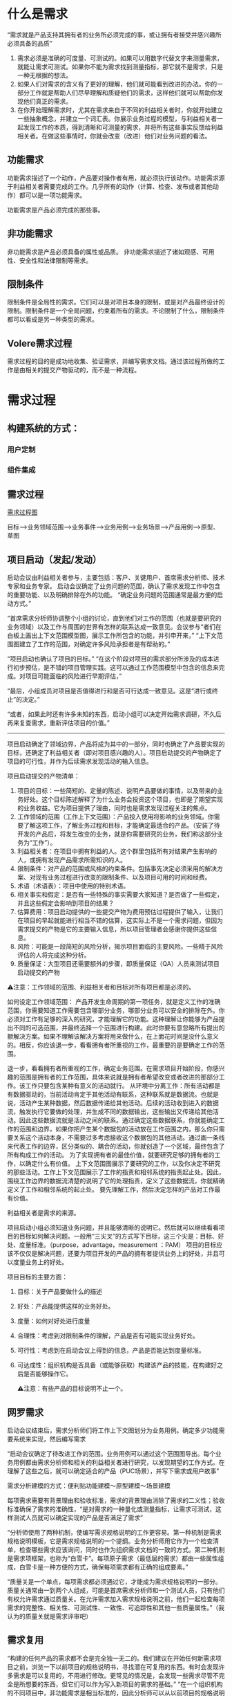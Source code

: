 

* 什么是需求
“需求就是产品支持其拥有者的业务所必须完成的事，或让拥有者接受并感兴趣所必须具备的品质”

1. 需求必须是准确的可度量、可测试的。如果可以用数字代替文字来测量需求，就能让需求可测试。如果你不能为需求找到测量指标，那它就不是需求，只是一种无根据的想法。
2. 如果人们对需求的含义有了更好的理解，他们就可能看到改进的办法。你的一部分工作就是帮助人们尽早理解和质疑他们的需求，这样他们就可以帮助你发现他们真正的需求。
3. 在你开始理解需求时，尤其在需求来自于不同的利益相关者时，你就开始建立一些抽象概念，并建立一个词汇表。你展示业务过程的模型，与利益相关者一起发现工作的本质，得到清晰和可测量的需求，并将所有这些事实反馈给利益相关者。在做这些事情时，你就会改变（改进）他们对业务问题的看法。

** 功能需求

功能需求描述了一个动作，产品要对操作者有用，就必须执行该动作。功能需求源于利益相关者需要完成的工作。几乎所有的动作（计算、检查、发布或者其他动作）都可以是一项功能需求。

功能需求是产品必须完成的那些事。

** 非功能需求

非功能需求是产品必须具备的属性或品质。
非功能需求描述了诸如观感、可用性、安全性和法律限制等需求。

** 限制条件
限制条件是全局性的需求。它们可以是对项目本身的限制，或是对产品最终设计的限制。限制条件是一个全局问题，约束着所有的需求。不论限制了什么，限制条件都可以看成是另一种类型的需求。

** Volere需求过程
需求过程的目的是成功地收集、验证需求，并编写需求文档。通过该过程所做的工作是由相关的提交产物驱动的，而不是一种流程。

* 需求过程

** 构建系统的方式：

*** 用户定制

*** 组件集成


** 需求过程
[[../assets/需求过程图.png][需求过程图]]


目标-->业务领域范围-->业务事件-->业务用例-->业务场景-->产品用例-->原型、草图
** 项目启动（发起/发动）
启动会议由利益相关者参与，主要包括：客户、关键用户、首席需求分析师、技术专家和业务专家。
启动会议确定了业务问题的范围，确认了需求发现工作中包含的重要功能、以及明确排除在外的功能。
“确定业务问题的范围通常是最方便的启动方式。”

“首席需求分析师协调整个小组的讨论，直到他们对工作的范围（也就是要研究的业务领域）以及工作与周围的世界有怎样的联系达成一致意见。会议参与“者们在白板上画出上下文范围模型图，展示工作所包含的功能，并引申开来，”
“上下文范围图建立了工作的范围，对确定许多风险承担者是有帮助的。”

“项目启动也确认了项目的目标。”
“在这个阶段对项目的需求部分所涉及的成本进行初步预估，是不错的项目管理实践。这可以通过工作范围模型中包含的信息来完成。对项目可能面临的风险进行早期评估，”

“最后，小组成员对项目是否值得进行和是否可行达成一致意见。这是“进行或终止”的决定。”

“或者，如果此时还有许多未知的东西，启动小组可以决定开始需求调研，不久后再来复查需求，重新评估项目的价值。”
--------------------------------------------------------------------------------
项目启动确定了领域边界，产品将成为其中的一部分，同时也确定了产品要实现的目标，还确定了利益相关者（即对项目感兴趣的人）。项目启动提交的产物确定了项目的可行性，并作为后续需求发现活动的输入信息。

项目启动提交的产物清单：
1. 项目的目标：一些简短的、定量的陈述、说明产品要做的事情，以及带来的业务好处。这个目标陈述解释了为什么业务会投资这个项目，也即是了期望实现的业务收益。它为项目提供了理由，同时也是需求发现过程关注的焦点。
2. 工作领域的范围（工作上下文范围）：产品投入使用将影响的业务领域。你需要了解这项工作，了解业务过程和目标，才能确定最适合的产品。（安装了待开发的产品后，将发生改变的业务，就是你需要研究的业务，我们称这部分业务为“工作”）。
3. 利益相关者：在项目中拥有利益的人。这个群里包括所有对结果产生影响的人，或拥有发现产品需求所需知识的人。
4. 限制条件：对产品的范围或风格的约束条件。包括事先决定必须采用的解决方案、对现有业务过程进行改变的限制条件、以及项目可用的时间和经费。
5. 术语（术语表）：项目中使用的特别术语。
6. 相关事实和假定：是否有一些特殊的事实需要大家知道？是否做了一些假定，并且这些假定会影响到项目的结果？
7. 估算费用：项目启动提供的一些提交产物为费用预估过程提供了输入，让我们在项目的早起就能进行相当不错的估算，这实际上不是一个需求问题，但因为需求提交的产物是它的主要输入信息，所以项目管理者会感谢你提供这些信息。
8. 风险：可能是一段简短的风险分析，揭示项目面临的主要风险。一些精于风险评估的人将完成这种分析。
9. 质量保证：大型项目还需要额外的步骤，即质量保证（QA）人员来测试项目启动提交的产物

⚠️注意：工作领域的范围、利益相关者和目标对所有项目都是必须的。

 如何设定工作领域范围： 产品开发生命周期的第一项任务，就是定义工作的准确范围，你需要知道工作需要包含哪部分业务，哪部分业务可以安全的排除在外。你必须对工作有足够的深入的研究，才能理解它的功能。这种理解让你能够为产品提出不同的可选范围，并最终选择一个范围进行构建。此时你要有意忽略所有提出的额解决方案。如果不理解该解决方案将用来做什么，在上面花时间是没什么意义的。相反，你应该退一步，看看拥有者所重视的工作，最重要的是要确定工作的范围。
  
  退一步，看看拥有者所重视的工作，确定业务范围。在需求项目开始阶段，你感兴趣的范围是拥有者的工作范围，具体来说就是拥有者希望改变或者改进的那部分工作。该工作只要包含某种有意义的活动就行。
  从环境中分离工作：所有活动都是有数据驱动的，当前活动肯定于其他活动有联系，这种联系就是数据流。也就是说，活动产生某种数据，然后数据传递给其他活动。后续的活动收到进入的数据流，触发执行它要做的处理，并生成不同的数据输出，这些输出又传递给其他活动。因此这些数据流就是活动之间的联系。通过确定这些数据联系，你就能确定工作的范围和边界，如果你把产生某个数据包的活动放在工作范围之内，那么你只需要关系这个活动本身，不需要过多考虑接收这个数据包的其他活动。通过画一条线来代表工作的边界，区分类似的、耦合的活动，你就创造了一个区域，最终包含了所有构成工作的活动。
  为了实现拥有者的最佳价值，就要研究足够的拥有者的工作，以确定什么有价值。
  上下文范围图展示了要研究的工作，以及你决定不研究的那些活动。工作上下文范围展示了工作的指责和相邻系统的指责起止处。因此，围绕工作边界的数据流清楚的说明了它的处理指责，定义了这些数据流，你就精确定义了工作和相邻系统的起止处。
  要先理解工作，然后决定怎样的产品对工作最有价值。

利益相关者是需求的来源。


项目启动小组必须知道业务问题，并且能够清晰的说明它。然后就可以继续看看项目的目标如何解决问题。一般用“三尖叉”的方式写下目标，这三个尖是：目标、好处、度量标准。（purpose，advantage，measurement ：PAM）
项目的目标应该不仅仅是解决问题，还要为项目开发的产品的拥有者提供业务上的好处，并且可以度量业务上的好处。

项目目标的主要方面：
1. 目标：关于产品要做什么的描述
2. 好处：产品能提供这样的业务好处。
3. 度量：如何对好处进行度量
4. 合理性：考虑到对限制条件的理解，产品是否有可能实现业务好处。
5. 可行性：考虑到在启动会议上得到的信息，产品是否能达到度量标准。
6. 可达成性：组织机构是否具备（或能够获取）构建该产品的技能，在构建好之后是否能够操作它。

  ⚠️注意：有些产品的目标说明不止一个。

  

** 网罗需求
启动会议结束后，需求分析师们将工作上下文图划分为业务用例。确定多少功能需要系统来实现，然后编写需求


“启动会议确定了待改进工作的范围。业务用例可以通过这个范围图导出。每个业务用例都由需求分析师和相关的利益相关者进行研究，以发现期望的工作方式。在理解了这些之后，就可以确定适合的产品（PUC场景），并写下需求或用户故事”


需求分析建模的方式：便利贴功能建模～原型建模～场景建模

每项需求需要有背景理由和验收标准，需求的背景理由消除了需求的二义性；验收标准确保了需求的准确性，“是对需求的一种量化或测量指标，让需求可测试，这样测试人员就可以确定实现的产品是否满足了需求”


“分析师使用了两种机制，使编写需求规格说明的工作更容易。第一种机制是需求规格说明模板，它是需求规格说明的一个提纲。业务分析师用它作为一个检查清单，检查哪些需求应该询问，同时也作为组织需求文档的一致的方式。第二种机制是需求项框架，也称为“白雪卡”。每项原子需求（最低层的需求）都由一些属性组成，白雪卡是一种方便的方式，确保每项需求都有正确的组成要素。”


“质量关是一个单点，每项需求都必须通过它，才能成为需求规格说明的一部分。质量关通常由一到两个人组成，可能是首席需求分析师和一个测试人员，只有他们有权允许需求通过质量关。在允许需求加入需求规格说明之前，他们一起检查每项需求的完整性、相关性、可测试性、一致性、可追踪性和其他一些质量属性。”（我认为的质量关就是需求评审吧）

** 需求复用
“构建的任何产品的需求都不会是完全独一无二的。我们建议在开始任何新需求项目之前，浏览一下以前项目的规格说明书，寻找潜在可复用的东西。有时会发现许多需求是可以复用的，不用进行修改。更常见的情况是，会发现一些需求尽管不完全是所想要的东西，但它们可以作为写入新项目的需求的基础。”
“在一个组织机构的不同项目中，非功能需求是相当标准的，因此分析师可以从以前项目的规格说明书开始，把它作为一个检查清单。”
“复用需求的要点是，一旦成功地确定了产品需求，并且产品本身也是成功的，那么需求就不需要重新开发。”

** 复查需求
“质量关存在的目的是将不好的需求拒之门外，但是它一次只处理一项需求。当考虑需求规格说明是否完整时，应该对它进行复查。最终的复查会检查是否存在遗漏的需求，保证所有的需求相互一致，需求与需求之间没有悬而未决的冲突。简而言之，复查工作确保规格说明书是完整的、恰当的，这样可以转向下一个开发阶段。”

“根据产品的规模，以及你所知道的项目的限制条件和解决方案架构，可以预估构建该产品的费用。”有一份完整的需求集，对产品的范围和功能就有一个更准确的认识，“根据产品的规模，以及你所知道的项目的限制条件和解决方案架构，可以预估构建该产品的费用。”“哪些类型的需求会导致巨大的风险”。“通过此时重新评估风险，就更有机会成功地构建期望的产品。”

** 迭代和增量过程
瀑布模型和迭代模型的选取
如果是外包选取增量模型，要求详细完整的需求规格说明书，否则选取其他模型例如迭代模型或其他模型。

“所以在启动会议之后，关键的利益相关者选出了3个（可以是任何较小的数字）业务价值最高的业务用例。需求分析师只收集这些业务用例的需求，暂时将其他业务用例放在一边。”“当第一批用例开发和交付时，“求分析师就在为下一优先级的用例收集需求。他们会很快建立起交付的节奏，新的用例会几周交付一次。”


** 需求反思
“有效的事多做，无效的事少做。”
“反思最值得一提的是，那些把反思作为一种规范过程的公司不断地报告他们在过程方面取得的重要改进。简而言之，反思可能是对你的过程改进最便宜的投资。”


